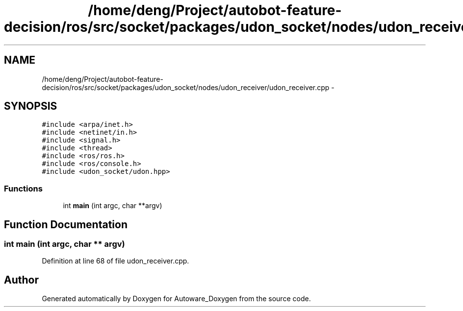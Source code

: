 .TH "/home/deng/Project/autobot-feature-decision/ros/src/socket/packages/udon_socket/nodes/udon_receiver/udon_receiver.cpp" 3 "Fri May 22 2020" "Autoware_Doxygen" \" -*- nroff -*-
.ad l
.nh
.SH NAME
/home/deng/Project/autobot-feature-decision/ros/src/socket/packages/udon_socket/nodes/udon_receiver/udon_receiver.cpp \- 
.SH SYNOPSIS
.br
.PP
\fC#include <arpa/inet\&.h>\fP
.br
\fC#include <netinet/in\&.h>\fP
.br
\fC#include <signal\&.h>\fP
.br
\fC#include <thread>\fP
.br
\fC#include <ros/ros\&.h>\fP
.br
\fC#include <ros/console\&.h>\fP
.br
\fC#include <udon_socket/udon\&.hpp>\fP
.br

.SS "Functions"

.in +1c
.ti -1c
.RI "int \fBmain\fP (int argc, char **argv)"
.br
.in -1c
.SH "Function Documentation"
.PP 
.SS "int main (int argc, char ** argv)"

.PP
Definition at line 68 of file udon_receiver\&.cpp\&.
.SH "Author"
.PP 
Generated automatically by Doxygen for Autoware_Doxygen from the source code\&.
